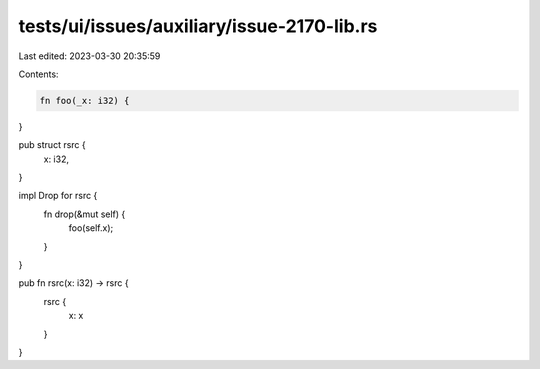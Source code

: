 tests/ui/issues/auxiliary/issue-2170-lib.rs
===========================================

Last edited: 2023-03-30 20:35:59

Contents:

.. code-block:: rs

    fn foo(_x: i32) {
}

pub struct rsrc {
  x: i32,
}

impl Drop for rsrc {
    fn drop(&mut self) {
        foo(self.x);
    }
}

pub fn rsrc(x: i32) -> rsrc {
    rsrc {
        x: x
    }
}



